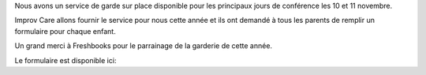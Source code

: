 .. title: Childcare for PyCon Canada 2018
.. slug: childcare
.. date: 2018-10-27 17:27:22 UTC+04:00
.. type: text

Nous avons un service de garde sur place disponible pour les principaux jours de conférence les 10 et 11 novembre.

Improv Care allons fournir le service pour nous cette année et ils ont demandé à tous les parents de remplir un formulaire pour chaque enfant.

Un grand merci à Freshbooks pour le parrainage de la garderie de cette année.

Le formulaire est disponible ici:

.. raw:: html

  <a class="btn btn-lg btn-primary" href="https://goo.gl/forms/1nvhMZoeETXm91Z82">Childcare Intake Form for PyCon Canada</a>
